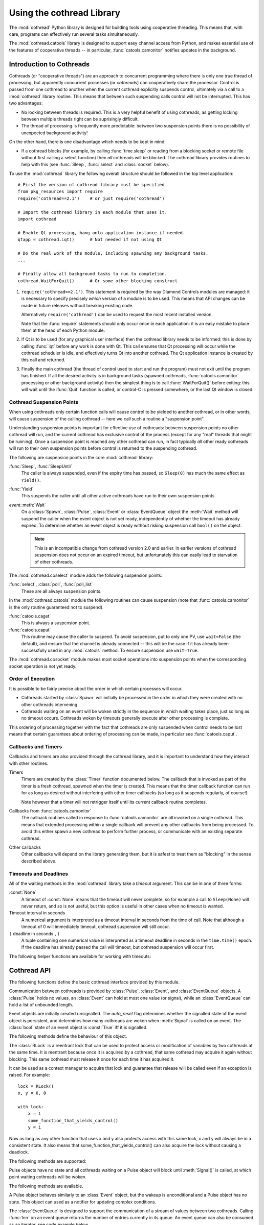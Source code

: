 .. _cothread:

Using the cothread Library
==========================

.. module:: cothread


The :mod:`cothread` Python library is designed for building tools using
cooperative threading.  This means that, with care, programs can effectively
run several tasks simultaneously.

The :mod:`cothread.catools` library is designed to support easy channel access
from Python, and makes essential use of the features of cooperative threads --
in particular, :func:`catools.camonitor` notifies updates in the background.

.. seealso:: :ref:`catools`.


Introduction to Cothreads
-------------------------

Cothreads (or "cooperative threads") are an approach to concurrent programming
where there is only one true thread of processing, but apparently concurrent
processes (or *cothreads*) can cooperatively share the processor.  Control is
passed from one cothread to another when the current cothread explicitly
suspends control, ultimately via a call to a :mod:`cothread` library routine.
This means that between such suspending calls control will not be interrupted.
This has two advantages:

* No locking between threads is required.  This is a very helpful benefit of
  using cothreads, as getting locking between multiple threads right can be
  suprisingly difficult.

* The thread of processing is frequently more predictable: between two
  suspension points there is no possibility of unexpected background activity!

On the other hand, there is one disadvantage which needs to be kept in mind:

* If a cothread blocks (for example, by calling :func:`time.sleep` or reading
  from a blocking socket or remote file without first calling a select function)
  then *all* cothreads will be blocked.  The cothread library provides routines
  to help with this (see :func:`Sleep`, :func:`select` and :class:`socket`
  below).

To use the :mod:`cothread` library the following overall structure should be
followed in the top level application::

    # First the version of cothread library must be specified
    from pkg_resources import require
    require('cothread==2.1')    # or just require('cothread')

    # Import the cothread library in each module that uses it.
    import cothread

    # Enable Qt processing, hang onto application instance if needed.
    qtapp = cothread.iqt()      # Not needed if not using Qt

    # Do the real work of the module, including spawning any background tasks.
    ...

    # Finally allow all background tasks to run to completion.
    cothread.WaitForQuit()      # Or some other blocking construct

1.  ``require('cothread==2.1')``.  This statement is required by the way
    Diamond Controls modules are managed: it is necessary to specify precisely
    *which* version of a module is to be used.  This means that API changes
    can be made in future releases without breaking existing code.

    Alternatively ``require('cothread')`` can be used to request the most
    recent installed version.

    Note that the :func:`require` statements should only occur once in each
    application: it is an easy mistake to place them at the head of each
    Python module.

2.  If Qt is to be used (for any graphical user interface) then the cothread
    library needs to be informed: this is done by calling :func:`iqt` before
    any work is done with Qt.  This call ensures that Qt processing will occur
    while the cothread scheduler is idle, and effectively turns Qt into
    another cothread.  The Qt application instance is created by this call and
    returned.

3.  Finally the main cothread (the thread of control used to start and run the
    program) must not exit until the program has finished.  If all the desired
    activity is in background tasks (spawned cothreads,
    :func:`catools.camonitor` processing or other background activity) then the
    simplest thing is to call :func:`WaitForQuit()` before exiting: this will
    wait until the :func:`Quit` function is called, or control-C is pressed
    somewhere, or the last Qt window is closed.


Cothread Suspension Points
~~~~~~~~~~~~~~~~~~~~~~~~~~

When using cothreads only certain function calls will cause control to be
yielded to another cothread, or in other words, will cause suspension of the
calling cothread -- here we call such a routine a "suspension point".

Understanding suspension points is important for effective use of cothreads:
between suspension points no other cothread will run, and the current cothread
has exclusive control of the process (except for any "real" threads that
might be running).  Once a suspension point is reached any other cothread can
run, in fact typically *all* other ready cothreads will run to their own
suspension points before control is returned to the suspending cothread.

The following are suspension points in the core :mod:`cothread` library:

:func:`Sleep`, :func:`SleepUntil`
    The caller is always suspended, even if the expiry time has passed, so
    ``Sleep(0)`` has much the same effect as ``Yield()``.

:func:`Yield`
    This suspends the caller until all other active cothreads have run to
    their own suspension points.

`event`.\ :meth:`Wait`
    On a :class:`Spawn`, :class:`Pulse`, :class:`Event` or :class:`EventQueue`
    object the :meth:`Wait` method will suspend the caller when the event object
    is not yet ready, independently of whether the timeout has already expired.
    To determine whether an event object is ready without risking suspension
    call ``bool()`` on the object.

    ..  note::

        This is an incompatible change from cothread version 2.0 and earlier.
        In earlier versions of cothread suspension does not occur on an expired
        timeout, but unfortunately this can easily lead to starvation of other
        cothreads.


The :mod:`cothread.coselect` module adds the following suspension points:

:func:`select`, :class:`poll`, :func:`poll_list`
    These are all always suspension points.

In the :mod:`cothread.catools` module the following routines can cause
suspension (note that :func:`catools.camonitor` is the only routine guaranteed
not to suspend):

:func:`catools.caget`
    This is always a suspension point.

:func:`catools.caput`
    This routine may cause the caller to suspend.  To avoid suspension, put to
    only one PV, use ``wait=False`` (the default), and ensure that the channel
    is already connected -- this will be the case if it has already been
    successfully used in any :mod:`catools` method.  To ensure suspension use
    ``wait=True``.

The :mod:`cothread.cosocket` module makes most socket operations into suspension
points when the corresponding socket operation is not yet ready.


Order of Execution
~~~~~~~~~~~~~~~~~~

It is possible to be fairly precise about the order in which certain processes
will occur.

* Cothreads started by :class:`Spawn` will initially be processed in the order
  in which they were created with no other cothreads intervening.

* Cothreads waiting on an event will be woken strictly in the sequence in
  which waiting takes place, just so long as no timeout occurs.  Cothreads
  woken by timeouts generally execute after other processing is complete.

This ordering of processing together with the fact that cothreads are only
suspended when control needs to be lost means that certain guarantees about
ordering of processing can be made, in particular see :func:`catools.caput`.


Callbacks and Timers
~~~~~~~~~~~~~~~~~~~~

Callbacks and timers are also provided through the cothread library, and it is
important to understand how they interact with other routines.

Timers
    Timers are created by the :class:`Timer` function documented below.  The
    callback that is invoked as part of the timer is a fresh cothread, spawned
    when the timer is created.  This means that the timer callback function can
    run for as long as desired without interfering with other timer callbacks
    (so long as it suspends regularly, of course!)

    Note however that a timer will not retrigger itself until its current
    callback routine completes.


Callbacks from :func:`catools.camonitor`
    The callback routines called in response to :func:`catools.camonitor` are
    all invoked on a single cothread.  This means that extended processing
    within a single callback will prevent any other callbacks from being
    processed.  To avoid this either spawn a new cothread to perform further
    process, or communicate with an existing separate cothread.


Other callbacks
    Other callbacks will depend on the library generating them, but it is safest
    to treat them as "blocking" in the sense described above.


Timeouts and Deadlines
~~~~~~~~~~~~~~~~~~~~~~

All of the waiting methods in the :mod:`cothread` library take a `timeout`
argument.  This can be in one of three forms:

:const:`None`
    A timeout of :const:`None` means that the timeout will never complete, so
    for example a call to ``Sleep(None)`` will never return, and so is not
    useful, but this option is useful in other cases when no timeout is wanted.

Timeout interval in seconds
    A numerical argument is interpreted as a timeout interval in seconds from
    the time of call.  Note that although a timeout of 0 will immediately
    timeout, cothread suspension will still occur.

``(`` deadline in seconds ``,)``
    A tuple containing one numerical value is interpreted as a timeout deadline
    in seconds in the ``time.time()`` epoch.  If the deadline has already passed
    the call will timeout, but cothread suspension will occur first.

The following helper functions are available for working with timeouts:

..  function:: AbsTimeout(timeout)

    Takes a timeout and returns a timeout, ensuring that `timeout` is in
    deadline format (or :const:`None`).  If repeated wait functions are to be
    called with the same desired timeout this should be used to ensure the
    timeout is a deadline.

..  function:: Deadline(deadline)

    Converts a deadline in ``time.time()`` epoch seconds into a :mod:`cothread`
    timeout format.

..  function:: GetDeadline(timeout)

    Returns the associated deadline in seconds, or returns :const:`None` if
    `timeout` is :const:`None`.


Cothread API
------------

The following functions define the basic cothread interface provided by this
module.


..  class:: Spawn(function, arguments, raise_on_wait=False, \
        stack_size=0, ...)

    A new cooperative thread, or *cothread*, is created as a call to
    ``function(arguments)`` where `arguments` can be any list of values and
    keyword arguments (except for the `raise_on_wait` and `stack_size`
    arguments).  This routine is not a suspension point.

    This is the fundamental building block of the cothreading library.  It is
    quite cheap to spawn fresh cothreads, and so this constructor can be used
    freely.

    The following arguments are treated specially by this routine:

    `raise_on_wait`
        By default any exception raised by running ``function(arguments)`` is
        caught and reported by a traceback to :const:`stderr`.  If this flag is
        set then instead the exception is retained and returned when
        :meth:`Wait` is called.

    `stack_size`
        If a non-zero `stack_size` is specified the new cothread is allocated
        its own stack, otherwise it will share the main process stack.  The
        tradeoffs involved in whether to allocate a stack are subtle.  By
        default it is safest to leave this parameter unset.

    It is possible to wait for the completion of a spawned cothread by calling
    its :meth:`Wait` method:

    ..  method:: Wait(timeout=None)

        This blocks until the spawned cothread completes, either by returning
        from its function call, or by raising an exception.  Note that only one
        waiter will be woken.  If the cothread was created with `raise_on_wait`
        set to :const:`True` then any exception raised by the cothread will be
        re-raised when :meth:`Wait` is called.


..  function::
        Sleep(timeout)
        SleepUntil(time)

    The calling task is suspended until the given time.  :func:`Sleep` suspends
    the task for at least delay seconds, :func:`SleepUntil` suspends until the
    specified time has passed (`time` is defined as the value returned by
    ``time.time()``).

..  function:: Yield(timeout=0)

    :func:`Yield` suspends control so that all other potentially busy tasks
    can run.  Control is not returned to the calling task until all other
    active tasks have been processed, or the timeout has expired.


Communication between cothreads is provided by :class:`Pulse`, :class:`Event`,
and :class:`EventQueue` objects.  A :class:`Pulse` holds no values, an
:class:`Event` can hold at most one value (or signal), while an
:class:`EventQueue` can hold a list of unbounded length.


..  class:: Event(auto_reset=True)

    Event objects are initially created unsignalled.  The `auto_reset` flag
    determines whether the signalled state of the event object is persistent,
    and determines how many cothreads are woken when :meth:`Signal` is called
    on an event.  The :class:`bool` state of an event object is :const:`True`
    iff it is signalled.

    The following methods define the behaviour of this object.

    ..  method:: Wait(timeout=None)

        The calling cothread will be suspended until a signal is written to the
        :class:`Event` by a call to :meth:`Signal()`, at which point the value
        passed to :meth:`Signal()` is returned.  If a timeout occurs (a timeout
        of :const:`None` specifies no timeout) this is signalled by raising the
        exception :exc:`Timedout`.

        If `auto_reset` was specified as :const:`True` then the signal is
        consumed, and subsequent calls to :meth:`Wait` will block until further
        :meth:`Signal` calls occur.

    ..  method:: Signal(value=None)

        The event object is marked as signalled and the value passed is recorded
        to be returned by a call to :meth:`Wait`.  If one or more cothreads are
        waiting for a signal then at least one will be woken with the new value
        (if `auto_reset` is :const:`True` then only one will be woken, otherwise
        all will be).

        Note that this routine does *not* suspend the caller, even if another
        cothread is woken: it will not process until later.

    ..  method:: SignalException(exception)

        This is similar in effect to :meth:`Signal`, but the effect on
        cothreads calling :meth:`Wait` is that they will receive the given
        exception.

    ..  method:: Reset()

        Resets the signal and erases its value.  Also erases any exception
        written to the event.


..  class:: RLock()

    The :class:`RLock` is a reentrant lock that can be used to protect access
    or modification of variables by two cothreads at the same time. It is
    reentrant because once it is acquired by a cothread, that same cothread
    may acquire it again without blocking. This same cothread must release it
    once for each time it has acquired it.

    It can be used as a context manager to acquire that lock and guarantee that
    release will be called even if an exception is raised. For example::

        lock = RLock()
        x, y = 0, 0

        with lock:
            x = 1
            some_function_that_yields_control()
            y = 1

    Now as long as any other function that uses x and y also protects access
    with this same lock, x and y will always be in a consistent state. It also
    means that some_function_that_yields_control() can also acquire the lock
    without causing a deadlock.

    The following methods are supported:

    ..  method:: acquire(timeout=None)

        Acquire the lock if necessary and increment the recursion level.

        If this cothread already owns the lock, increment the recursion level
        by one, and return immediately. Otherwise, if another cothread owns the
        lock, block until the lock is unlocked. Once the lock is unlocked (not
        owned by any cothread), then grab ownership, set the recursion level to
        one, and return. If more than one thread is blocked waiting until the
        lock is unlocked, only one at a time will be able to grab ownership of
        the lock.

    ..  method:: release()

        Release a lock, decrementing the recursion level

        If after the decrement it is zero, reset the lock to unlocked (not owned
        by any cothread), and if any other cothreads are blocked waiting for the
        lock to become unlocked, allow exactly one of them to proceed. If after
        the decrement the recursion level is still nonzero, the lock remains
        locked and owned by the calling cothread.

        Only call this method when the calling cothread owns the lock. An
        AssertionError is raised if this method is called when the lock is
        unlocked or the cothread doesn't own the lock.


..  class:: Pulse()

    Pulse objects have no state and all cothreads waiting on a Pulse object will
    block until :meth:`Signal()` is called, at which point waiting cothreads
    will be woken.

    The following methods are available.

    ..  method:: Wait(timeout=None)

        The calling cothread will suspend until :meth:`Signal()` is called or
        until a timeout occurs, in which case a :exc:`Timedout` exception is
        returned.

    ..  method:: Signal(wake_all=True)

        Wakes one or all cothreads waiting on the object.  By default all
        waiting cothreads are woken, but ``Signal(False)`` can be used to
        wake just one waiting cothread.

    A Pulse object behaves similarly to an :class:`Event` object, but the wakeup
    is unconditional and a Pulse object has no state.  This object can used as a
    notifier for updating complex conditions.


..  class:: EventQueue(max_length=None)

    The :class:`EventQueue` is designed to support the communication of a
    stream of values between two cothreads.  Calling :func:`len` on an event
    queue returns the number of entries currently in its queue.  An event
    queue can also be consumed as an iterator, see code example below.

    Optionally a maximum queue length can be specified.  In this case attempts
    to signal a queue with `max_length` pending elements will fail.

    The following methods are supported:

    ..  method:: Wait(timeout=None)

        Returns the next object from the queue, blocking if necessary.  If a
        timeout occurs then :exc:`Timedout` is raised.  If the queue has been
        closed then :exc:`StopIteration` is raised.

        If the queue is non empty when :meth:`Wait` is called control will not
        be suspended.

    ..  method:: Signal(value)

        Adds the given value to the queue, waking up a waiting cothread if one
        is waiting.  This routine does not suspend the caller.  ``True`` is
        returned on success.

        If the queue is full, i.e. if `max_length` was specified on creation and
        the current queue length is equal to this limit, then no action is taken
        and ``False`` is returned.

    ..  method:: Reset()

        Discards all values in the queue.

    ..  method:: close()

        Marks the queue as closed, after which no more signals can be raised.
        Calling :meth:`Wait()` on a closed queue will cause
        :const:`StopIteration` to be raised.

    Example code using iteration over an :class:`EventQueue`::

        def consumer(e):
            for x in e:
                print('consumed', x)

        eq = EventQueue()
        Spawn(consumer, eq)

        for i in range(10):
            eq.Signal(i)
            Sleep(1)


..  class:: ThreadedEventQueue()

    The :class:`ThreadedEventQueue` behaves like an :class:`EventQueue`, but
    is designed to be used to communicate between a Python thread outside of
    the cothread library and a cothread.  Communication can occur in either
    direction: an outside thread can call :meth:`Signal` on a threaded event
    queue while a cothread calls :meth:`Wait`, or vice versa.  Note however that
    for communicating from Python threads to cothread it is more efficient to
    use :func:`Callback`.

    If a thread calls :meth:`Wait` it will block until a cothread (or another
    thread) calls :meth:`Signal`.  If this is undesirable then the field
    :attr:`.wait_descriptor` can be waited on using the standard :func:`select`
    or :func:`poll` functions.  Note that this file handle must *only* be used
    for waiting, and must not be read from!


..  class:: Timer(timeout, callback, retrigger=False, reuse=False, stack_size=0)

    This triggers a call to `callback`, with no arguments, when `timeout`
    expires.  If `retrigger` is :const:`True` then after `callback` completes
    the timer will be reenabled and the cycle will repeat, in which case
    `timeout` must be a relative timeout, otherwise only one call will occur.
    If `retrigger` is :const:`False` then once the timer has fired it cannot be
    reused unless `reuse` is set to :const:`True`, see :meth:`reset` below.

    The following two methods can be used to control the timer object:

    ..  method:: cancel()

        The timer can be cancelled at any time by calling the :meth:`cancel()`
        method.  The timer will not fire after this call and will no longer be
        reusable.  To avoid memory leaks :meth:`cancel()` should be called on
        timers with either `retrigger` or `reuse` set once they are no longer
        needed.

    ..  method:: reset(timeout, retrigger=None)

        This method allows a reusable timer to be controlled.  This applies to
        any timer created with either `retrigger` or `reuse` set, but this
        method cannot be called after :meth:`cancel()` has been called.

        A `timeout` of :const:`None` can be specified to suspend the timer,
        otherwise a new timeout must always be specified when calling
        :meth:`reset()`.  Any pending timeout will be cancelled when
        :meth:`reset()` is called.

        A new value for the `retrigger` flag can also be specified.


..  function:: WaitForAll(event_list, timeout=None)

    This routine waits for all events in `event_list` to become ready: this is
    done by simply iterating through all the events in turn, waiting for them
    to complete.  If `timeout` expires then an exception is raised.

    Note that if :func:`WaitForAll` is interrupted early by an exception or
    timeout all pending resources for the remaining events in `event_list` will
    still be consumed.

..  function::
        Quit()
        WaitForQuit(catch_interrupt=True)

    The routine :func:`WaitForQuit` blocks until one of the following occurrs:
    :func:`Quit` is called, :const:`SIGINT` is received (by pressing control-C),
    or the last Qt window is closed.  By default (if ``catch_interrupt=True`` is
    set) keyboard interrupts are handled by a signal handler which simply calls
    :func:`Quit`.  This means that the only way to interrupt a loop without a
    suspension point is to use another signal such as :const:`SIGQUIT`
    (control-\\).

    This is designed to be used as the final blocking call at the end of the
    main program so that other event loops can run.

    ..  note::

        This use of `catch_interrupt` to set a signal handler is an incompatible
        change from cothread 2.0 and earlier.

..  function:: Callback(action, *args)

    This function can be called from any Python thread to arrange for
    ``action(*args)`` to be called in the cothread's own thread.

    Note that all callbacks are called in sequence and so any individual
    ``action()`` should return as soon as possible to avoid blocking subsequent
    callbacks -- if more work needs to be done, call ``Spawn()``.

..  function:: CallbackResult(action, *args, **kargs, \
        callback_queue=Callback, callback_timeout=None, callback_spawn=True)

    This is similar to :func:`Callback`: this can be called from any Python
    thread, and ``action(*args, **kargs)`` will be called in cothread's own
    thread.  The difference is that the this function will block until
    `action` returns, and the result will be returned as the result from
    :func:`CallbackResult`.  For example, the following can be used to perform
    channel access from an arbitrary thread::

        value = CallbackResult(caget, pv)

    The following arguments are processed by :func:`CallbackResult`, all others
    are passed through to `action`:

    `callback_queue`
        By default the standard :func:`Callback` queue is used for dispatch to
        the cothread core, but a separate callback method can be specified here.

    `callback_timeout`
        By default the thread will block indefinitely until `action` completes,
        or a specific timeout can be specified here.

    `callback_spawn`
        By default a new cothread will be spawned for each callback; this can
        help to avoid interlock problems as mentioned above under
        :func:`Callback`, but adds overhead.


..  function:: iqt(poll_interval=0.05, run_exec=True, argv=None)

    If Qt is to be used then this routine must be called during initialisation
    to enable the Qt event loop and create the initial Qt application instance.
    The Qt application instance is returned.

    The normal Qt event hook does not work correctly with modal dialogs (because
    they run their own message loops) -- typically a modal window will block the
    the scheduling of other cothreads.

    If :mod:`cothread` is used in a context where there is no control over the
    Qt event loop then `run_exec` can be set to :const:`False` to ensure that
    :mod:`cothread` doesn't try to run the event loop.


Coselect and Cosocket Functions
~~~~~~~~~~~~~~~~~~~~~~~~~~~~~~~

To enable cothreaded access to sockets and other external event generating
sources the :mod:`cothread.coselect` library provides coperative implementations
of :func:`select`, :func:`poll` and :class:`socket` from the Python library
:mod:`select` and :mod:`socket` modules.  The following methods and classes are
provided:

..  function:: select(iwtd, owtd, ewtd, timeout=None)

    Cooperative :func:`select` function, interface compatible with the Python
    library :func:`select.select` function (though the exceptions raised are
    slightly different).


..  function:: poll()

    Cooperative :func:`poll` object, interface compatible with the Python
    library :class:`select.poll` object.


..  function:: poll_list(event_list, timeout=None)

    Simpler function for waiting for one or more events to occur.  This
    function is used to implement the more compatible :func:`select` and
    :class:`poll` interfaces.

    The `event_list` parameter is a list of pairs, each consisting of a
    waitable descriptor and an event mask (generated by oring together
    :const:`POLL...` constants).  This routine will cooperatively block until
    any descriptor signals a selected event (or any event from
    :const:`POLLHUP`, :const:`POLLERR`, :const:`POLLNVAL`) or until the
    timeout (in seconds) occurs.

..
    The return value is a dictionary mapping ready descriptors to their
    corresponding mask of ready events.

    This isn't true yet, but it's a good idea.  Unfortunately it's an
    incompatible API change.  //////


..  class:: socket(...)

    This is a cooperative non-blocking wrapper of the standard :class:`socket`
    class.  This can be imported directly from :mod:`cothread` and used with
    constants and most methods from the standard :mod:`socket` module, or
    alternatively ``socket_hook()`` can be called before importing the
    :mod:`socket` module.

..  function:: socketpair(...)

    This function wraps :func:`socket.socketpair` to return a pair of
    cooperative stream :class:`socket` instances which are already connected.

..  function:: create_connection(address, ...)

    This function wraps :func:`socket.create_connection` to return a cothread
    compatible socket.

..  function:: select_hook()

    This function will replace the :func:`select.select` and
    :class:`select.poll` methods in the :mod:`select` module with the
    non-blocking cothread compatible functions defined here.  Do not use this if
    other threads need to use functions from the :mod:`select` module.


..  function:: socket_hook()

    This function will replace :class:`socket.socket` and
    :func:`socket.socketpair` in the :mod:`socket` module with
    :class:`cothread.socket` and :func:`socketpair`.  This will convert most
    Python socket library functions into cooperative socket functions and allows
    all of the helper functions in the :class:`socket` module to be used.

    Note that this function will affect all threads, so if the application
    contains a non-cothread thread using sockets this function must not be used.


Coserver Functions
~~~~~~~~~~~~~~~~~~

.. module:: cothread.coserver

:mod:`cothread.coserver` provides coorperative versions of the server classes
from :mod:`SocketServer` and :mod:`BaseHTTPServer` modules.

..  class:: TCPServer(...)

    Wrapped version of :class:`SocketServer.TCPServer`.

..  class:: UDPServer(...)

    Wrapped version of :class:`SocketServer.UDPServer`.

..  class:: HTTPPServer(...)

    Wrapped version of :class:`BaseHTTPServer.HTTPServer`.

..  class:: CoThreadingMixIn()

    A cooperative equivalent to :class:`SocketServer.ThreadingMixIn` which
    spawns a new cothread to handle each request.

..  class:: CoThreadingTCPServer(...)

..  class:: CoThreadingUDPServer(...)

..  class:: CoThreadingHTTPServer(...)

    Convenience classes which apply :class:`CoThreadingMixIn`.

..  class:: BaseServer(...)

    Wrapped version of :class:`SocketServer.BaseServer` provided for
    completeness.  User code will typically not use this class directly.
